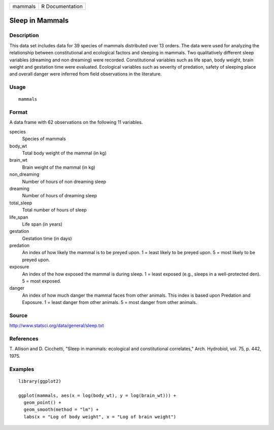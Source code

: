 ======= ===============
mammals R Documentation
======= ===============

Sleep in Mammals
----------------

Description
~~~~~~~~~~~

This data set includes data for 39 species of mammals distributed over
13 orders. The data were used for analyzing the relationship between
constitutional and ecological factors and sleeping in mammals. Two
qualitatively different sleep variables (dreaming and non dreaming) were
recorded. Constitutional variables such as life span, body weight, brain
weight and gestation time were evaluated. Ecological variables such as
severity of predation, safety of sleeping place and overall danger were
inferred from field observations in the literature.

Usage
~~~~~

::

   mammals

Format
~~~~~~

A data frame with 62 observations on the following 11 variables.

species
   Species of mammals

body_wt
   Total body weight of the mammal (in kg)

brain_wt
   Brain weight of the mammal (in kg)

non_dreaming
   Number of hours of non dreaming sleep

dreaming
   Number of hours of dreaming sleep

total_sleep
   Total number of hours of sleep

life_span
   Life span (in years)

gestation
   Gestation time (in days)

predation
   An index of how likely the mammal is to be preyed upon. 1 = least
   likely to be preyed upon. 5 = most likely to be preyed upon.

exposure
   An index of the how exposed the mammal is during sleep. 1 = least
   exposed (e.g., sleeps in a well-protected den). 5 = most exposed.

danger
   An index of how much danger the mammal faces from other animals. This
   index is based upon Predation and Exposure. 1 = least danger from
   other animals. 5 = most danger from other animals.

Source
~~~~~~

http://www.statsci.org/data/general/sleep.txt

References
~~~~~~~~~~

T. Allison and D. Cicchetti, "Sleep in mammals: ecological and
constitutional correlates," Arch. Hydrobiol, vol. 75, p. 442, 1975.

Examples
~~~~~~~~

::


   library(ggplot2)

   ggplot(mammals, aes(x = log(body_wt), y = log(brain_wt))) +
     geom_point() +
     geom_smooth(method = "lm") +
     labs(x = "Log of body weight", x = "Log of brain weight")

